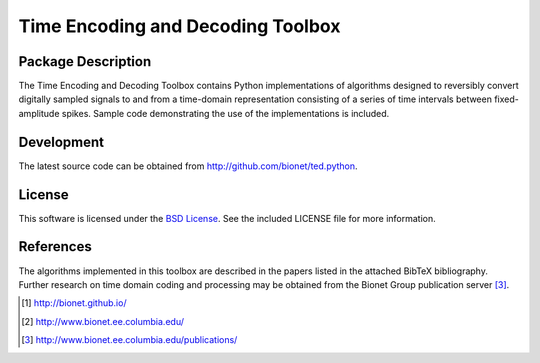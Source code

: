 .. -*- rst -*-

Time Encoding and Decoding Toolbox
==================================

Package Description
-------------------
The Time Encoding and Decoding Toolbox contains Python implementations
of algorithms designed to reversibly convert digitally sampled signals
to and from a time-domain representation consisting of a series of
time intervals between fixed-amplitude spikes. Sample code
demonstrating the use of the implementations is included.

Development
-----------
The latest source code can be obtained from
`<http://github.com/bionet/ted.python>`_.

License
-------
This software is licensed under the 
`BSD License <http://www.opensource.org/licenses/bsd-license.php>`_.
See the included LICENSE file for more information.

References
----------
The algorithms implemented in this toolbox are described in the papers
listed in the attached BibTeX bibliography. Further research on
time domain coding and processing may be obtained from the Bionet Group
publication server [3]_.

.. [1] http://bionet.github.io/
.. [2] http://www.bionet.ee.columbia.edu/
.. [3] http://www.bionet.ee.columbia.edu/publications/

